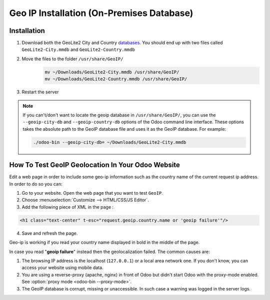 ==========================================
Geo IP Installation (On-Premises Database)
==========================================

Installation
============

1. Download both the GeoLite2 City and Country
   `databases <https://dev.maxmind.com/geoip/geoip2/geolite2/>`_. You should end up with two files
   called ``GeoLite2-City.mmdb`` and ``GeoLite2-Country.mmdb``

2. Move the files to the folder ``/usr/share/GeoIP/``
    .. code-block:: bash

        mv ~/Downloads/GeoLite2-City.mmdb /usr/share/GeoIP/
        mv ~/Downloads/GeoLite2-Country.mmdb /usr/share/GeoIP/

3. Restart the server

.. note::
   If you can't/don't want to locate the geoip database in ``/usr/share/GeoIP/``, you can use the
   ``--geoip-city-db`` and ``--geoip-country-db`` options of the Odoo command line interface. These
   options takes the absolute path to the GeoIP database file and uses it as the GeoIP database. For
   example:

   .. code-block:: bash

      ./odoo-bin --geoip-city-db= ~/Downloads/GeoLite2-City.mmdb

   .. seealso::
      - :doc:`CLI documentation </developer/misc/other/cmdline>`.

How To Test GeoIP Geolocation In Your Odoo Website
==================================================

Edit a web page in order to include some geo-ip information such as the country name of the current
request ip address. In order to do so you can:

1. Go to your website. Open the web page that you want to test ``GeoIP``.
2. Choose :menuselection:`Customize --> HTML/CSS/JS Editor`.
3. Add the following piece of XML in the page :

.. code-block:: xml

    <h1 class="text-center" t-esc="request.geoip.country.name or 'geoip failure'"/>

4. Save and refresh the page.

Geo-ip is working if you read your country name displayed in bold in the middle of the page.

In case you read "**geoip failure**" instead then the geolocalization failed. The common causes are:

1. The browsing IP address is the localhost (``127.0.0.1``) or a local area network one. If you
   don't know, you can access your website using mobile data.
2. You are using a reverse-proxy (apache, nginx) in front of Odoo but didn't start Odoo with the
   proxy-mode enabled. See :option:`proxy mode <odoo-bin --proxy-mode>`.
3. The GeoIP database is corrupt, missing or unaccessible. In such case a warning was logged in the
   server logs.
